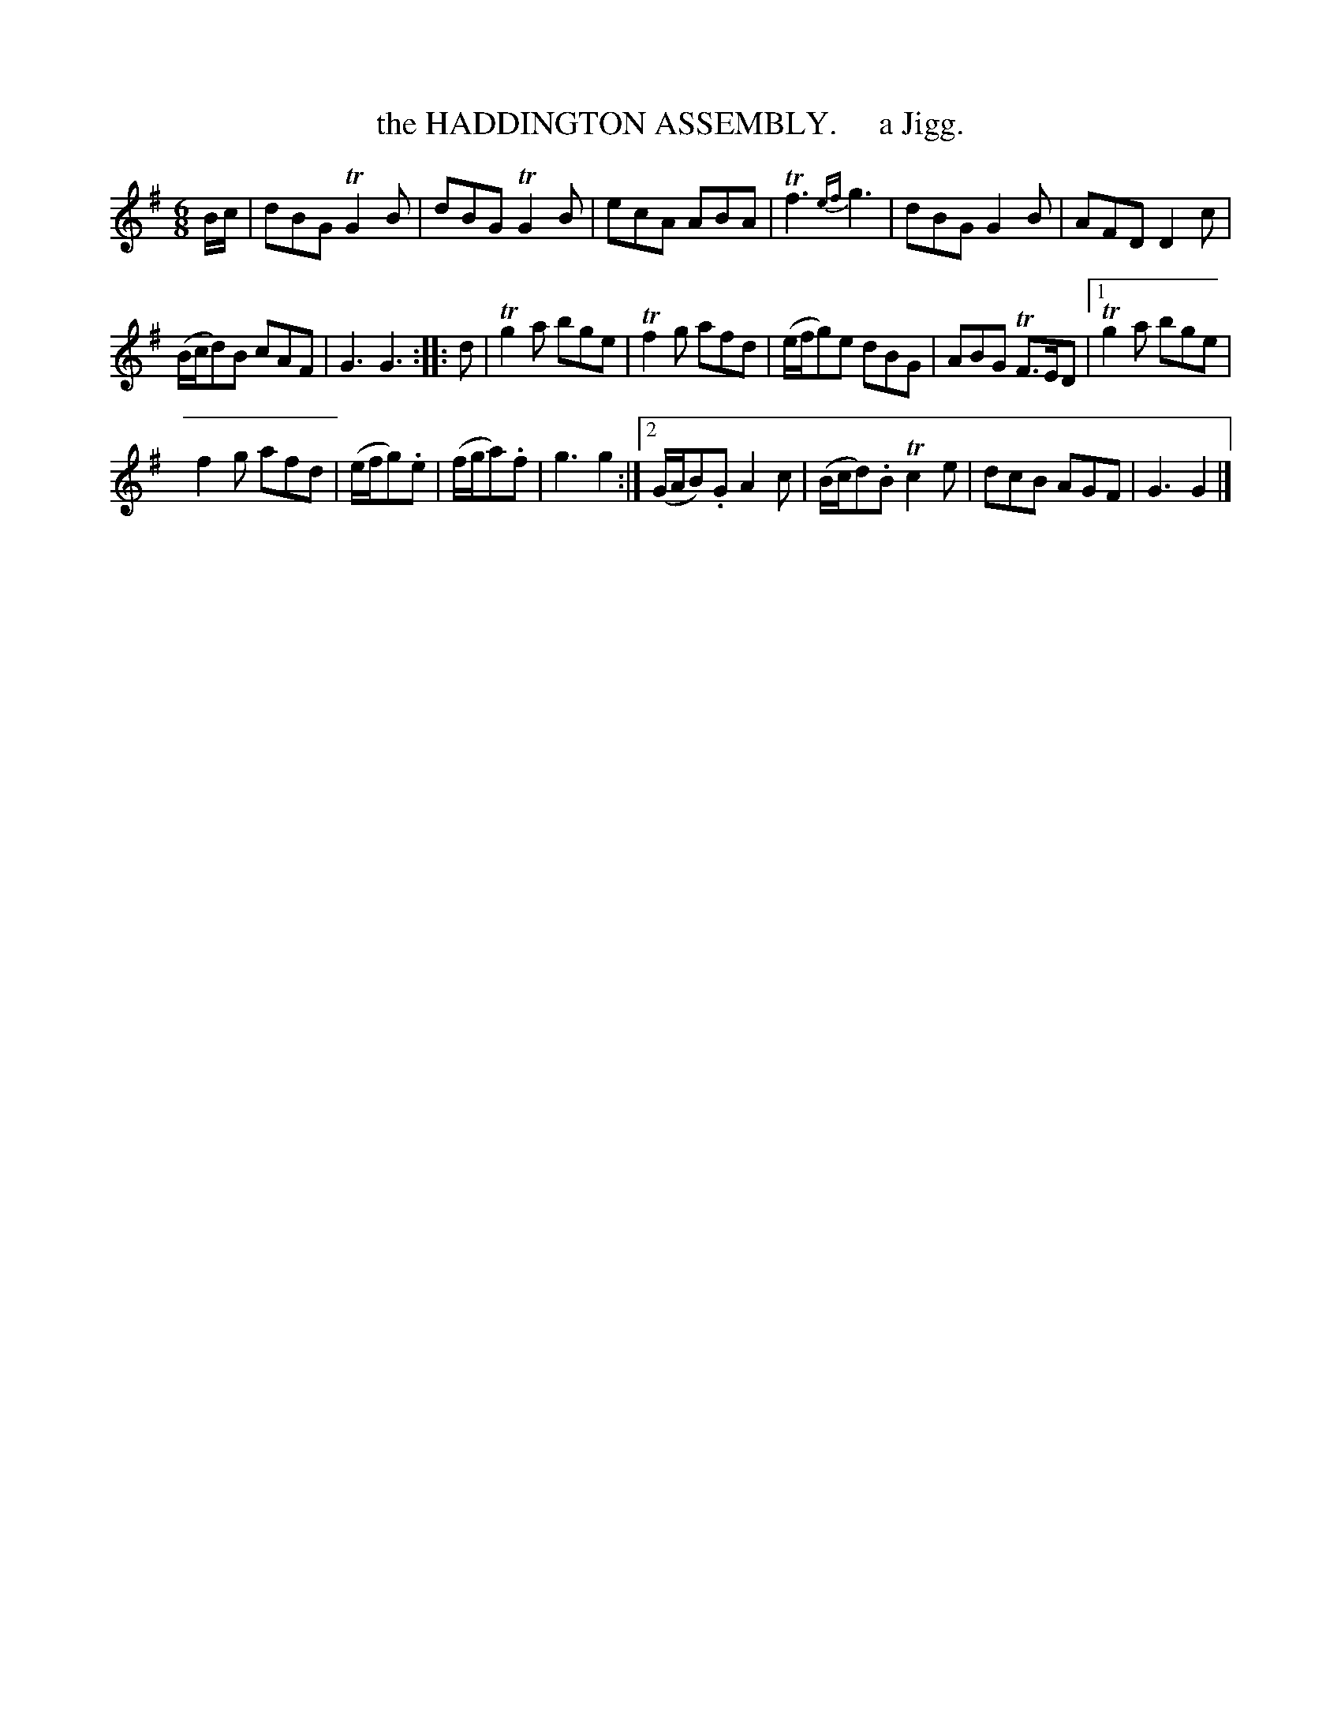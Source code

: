 X: 10601
T: the HADDINGTON ASSEMBLY.     a Jigg.
%R: jig
B: "Edinburgh Repository of Music" v.1 p.60 #1
F: http://digital.nls.uk/special-collections-of-printed-music/pageturner.cfm?id=87776133
Z: 2015 John Chambers <jc:trillian.mit.edu>
M: 6/8
L: 1/8
K: G
B/c/ |\
dBG TG2B | dBG TG2B | ecA ABA | Tf3 {ef}g3 | dBG G2B | AFD D2c |
(B/c/d)B cAF | G3 G3 :: d | Tg2a bge | Tf2g afd | (e/f/g)e dBG | ABG TF>ED |[1 Tg2a bge |
f2g afd | (e/f/g).e | (f/g/a).f | g3 g2 :|[2 (G/A/B).G A2c | (B/c/d).B Tc2e | dcB AGF | G3 G2 |]
